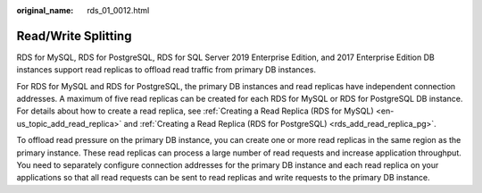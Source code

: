 :original_name: rds_01_0012.html

.. _rds_01_0012:

Read/Write Splitting
====================

RDS for MySQL, RDS for PostgreSQL, RDS for SQL Server 2019 Enterprise Edition, and 2017 Enterprise Edition DB instances support read replicas to offload read traffic from primary DB instances.

For RDS for MySQL and RDS for PostgreSQL, the primary DB instances and read replicas have independent connection addresses. A maximum of five read replicas can be created for each RDS for MySQL or RDS for PostgreSQL DB instance. For details about how to create a read replica, see :ref:`Creating a Read Replica (RDS for MySQL) <en-us_topic_add_read_replica>` and :ref:`Creating a Read Replica (RDS for PostgreSQL) <rds_add_read_replica_pg>`.

To offload read pressure on the primary DB instance, you can create one or more read replicas in the same region as the primary instance. These read replicas can process a large number of read requests and increase application throughput. You need to separately configure connection addresses for the primary DB instance and each read replica on your applications so that all read requests can be sent to read replicas and write requests to the primary DB instance.
